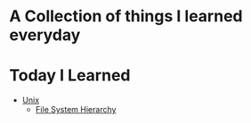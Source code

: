 * A Collection of things I learned everyday
* Today I Learned
  - [[file:unix.org][Unix]]
    - [[file:unix.org::*File%20System%20Hierarchy][File System Hierarchy]] 
